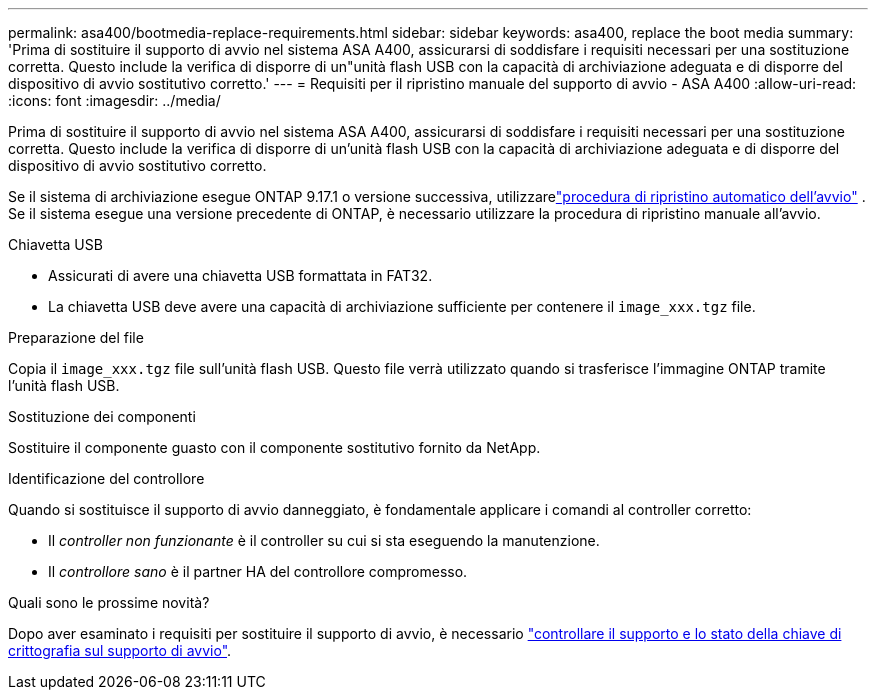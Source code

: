 ---
permalink: asa400/bootmedia-replace-requirements.html 
sidebar: sidebar 
keywords: asa400, replace the boot media 
summary: 'Prima di sostituire il supporto di avvio nel sistema ASA A400, assicurarsi di soddisfare i requisiti necessari per una sostituzione corretta. Questo include la verifica di disporre di un"unità flash USB con la capacità di archiviazione adeguata e di disporre del dispositivo di avvio sostitutivo corretto.' 
---
= Requisiti per il ripristino manuale del supporto di avvio - ASA A400
:allow-uri-read: 
:icons: font
:imagesdir: ../media/


[role="lead"]
Prima di sostituire il supporto di avvio nel sistema ASA A400, assicurarsi di soddisfare i requisiti necessari per una sostituzione corretta. Questo include la verifica di disporre di un'unità flash USB con la capacità di archiviazione adeguata e di disporre del dispositivo di avvio sostitutivo corretto.

Se il sistema di archiviazione esegue ONTAP 9.17.1 o versione successiva, utilizzarelink:bootmedia-replace-workflow-bmr.html["procedura di ripristino automatico dell'avvio"] .  Se il sistema esegue una versione precedente di ONTAP, è necessario utilizzare la procedura di ripristino manuale all'avvio.

.Chiavetta USB
* Assicurati di avere una chiavetta USB formattata in FAT32.
* La chiavetta USB deve avere una capacità di archiviazione sufficiente per contenere il  `image_xxx.tgz` file.


.Preparazione del file
Copia il  `image_xxx.tgz` file sull'unità flash USB. Questo file verrà utilizzato quando si trasferisce l'immagine ONTAP tramite l'unità flash USB.

.Sostituzione dei componenti
Sostituire il componente guasto con il componente sostitutivo fornito da NetApp.

.Identificazione del controllore
Quando si sostituisce il supporto di avvio danneggiato, è fondamentale applicare i comandi al controller corretto:

* Il _controller non funzionante_ è il controller su cui si sta eseguendo la manutenzione.
* Il _controllore sano_ è il partner HA del controllore compromesso.


.Quali sono le prossime novità?
Dopo aver esaminato i requisiti per sostituire il supporto di avvio, è necessario link:bootmedia-encryption-preshutdown-checks.html["controllare il supporto e lo stato della chiave di crittografia sul supporto di avvio"].
